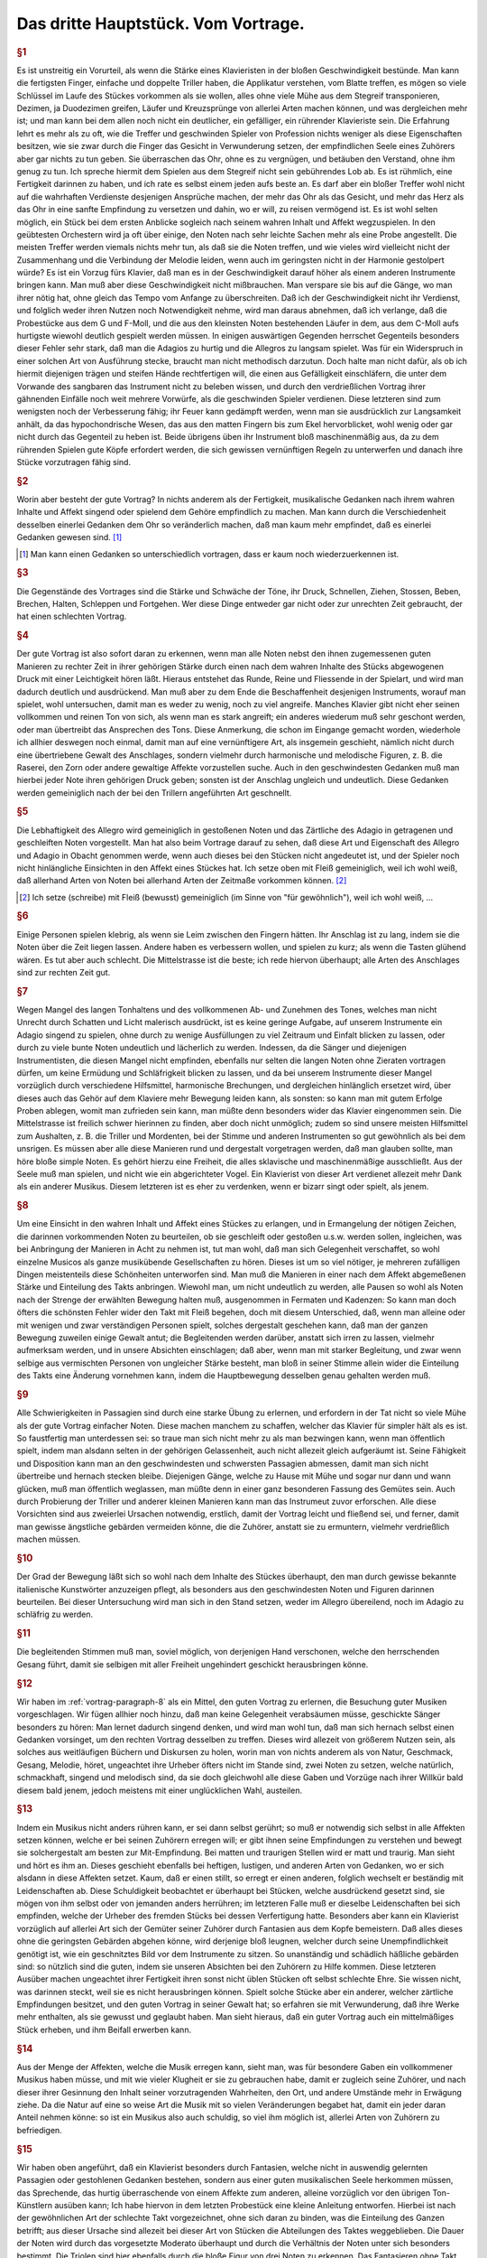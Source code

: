 ************************************************
Das dritte Hauptstück. Vom Vortrage.
************************************************

.. index::
    single: Sanftheit
    single: Blattspiel
    single: Virtuosität
    single: Tempo; Wahl des
    single: Allegro
    single: Adagio

.. rubric:: §1

Es ist unstreitig ein Vorurteil, als wenn die Stärke eines Klavieristen in der bloßen Geschwindigkeit bestünde. 
Man kann die fertigsten Finger, einfache und doppelte Triller haben, die Applikatur verstehen, vom Blatte treffen, es mögen so viele Schlüssel im Laufe des Stückes vorkommen als sie wollen, alles ohne viele Mühe aus dem Stegreif transponieren, Dezimen, ja Duodezimen greifen, Läufer und Kreuzsprünge von allerlei Arten machen können, und was dergleichen mehr ist; und man kann bei dem allen noch nicht ein deutlicher, ein gefälliger, ein rührender Klavieriste sein. 
Die Erfahrung lehrt es mehr als zu oft, wie die Treffer und geschwinden Spieler von Profession nichts weniger als diese Eigenschaften besitzen, wie sie zwar durch die Finger das Gesicht in Verwunderung setzen, der empfindlichen Seele eines Zuhörers aber gar nichts zu tun geben. 
Sie überraschen das Ohr, ohne es zu vergnügen, und betäuben den Verstand, ohne ihm genug zu tun. 
Ich spreche hiermit dem Spielen aus dem Stegreif nicht sein gebührendes Lob ab. 
Es ist rühmlich, eine Fertigkeit darinnen zu haben, und ich rate es selbst einem jeden aufs beste an.
Es darf aber ein bloßer Treffer wohl nicht auf die wahrhaften Verdienste desjenigen Ansprüche machen, der mehr das Ohr als das Gesicht, und mehr das Herz als das Ohr in eine sanfte Empfindung zu versetzen und dahin, wo er will, zu reisen vermögend ist. 
Es ist wohl selten möglich, ein Stück bei dem ersten Anblicke sogleich nach seinem wahren Inhalt und Affekt wegzuspielen. 
In den geübtesten Orchestern wird ja oft über einige, den Noten nach sehr leichte Sachen mehr als eine Probe angestellt. 
Die meisten Treffer werden viemals nichts mehr tun, als daß sie die Noten treffen, und wie vieles wird vielleicht nicht der Zusammenhang und die Verbindung der Melodie leiden, wenn auch im geringsten nicht in der Harmonie gestolpert würde? 
Es ist ein Vorzug fürs Klavier, daß man es in der Geschwindigkeit darauf höher als einem anderen Instrumente bringen kann. 
Man muß aber diese Geschwindigkeit nicht mißbrauchen. 
Man verspare sie bis auf die Gänge, wo man ihrer nötig hat, ohne gleich das Tempo vom Anfange zu überschreiten. 
Daß ich der Geschwindigkeit nicht ihr Verdienst, und folglich weder ihren Nutzen noch Notwendigkeit nehme, wird man daraus abnehmen, daß ich verlange, daß die Probestücke aus dem G und F-Moll, und die aus den kleinsten Noten bestehenden Läufer in dem, aus dem C-Moll aufs hurtigste wiewohl deutlich gespielt werden müssen. 
In einigen auswärtigen Gegenden herrschet Gegenteils besonders dieser Fehler sehr stark, daß man die Adagios zu hurtig und die Allegros zu langsam spielet. 
Was für ein Widerspruch in einer solchen Art von Ausführung stecke, braucht man nicht methodisch darzutun. 
Doch halte man nicht dafür, als ob ich hiermit diejenigen trägen und steifen Hände rechtfertigen will, die einen aus Gefälligkeit einschläfern, die unter dem Vorwande des sangbaren das Instrument nicht zu beleben wissen, und durch den verdrießlichen Vortrag ihrer gähnenden Einfälle noch weit mehrere Vorwürfe, als die geschwinden Spieler verdienen. 
Diese letzteren sind zum wenigsten noch der Verbesserung fähig; ihr Feuer kann gedämpft werden, wenn man sie ausdrücklich zur Langsamkeit anhält, da das hypochondrische Wesen, das aus den matten Fingern bis zum Ekel hervorblicket, wohl wenig oder gar nicht durch das Gegenteil zu heben ist. 
Beide übrigens üben ihr Instrument bloß maschinenmäßig aus, da zu dem rührenden Spielen gute Köpfe erfordert werden, die sich gewissen vernünftigen Regeln zu unterwerfen und danach ihre Stücke vorzutragen fähig sind.

.. rubric:: §2

Worin aber besteht der gute Vortrag? 
In nichts anderem als der Fertigkeit, musikalische Gedanken nach ihrem wahren Inhalte und Affekt singend oder spielend dem Gehöre empfindlich zu machen. 
Man kann durch die Verschiedenheit desselben einerlei Gedanken dem Ohr so veränderlich machen, daß man kaum mehr empfindet, daß es einerlei Gedanken gewesen sind. [#einerlei]_

.. [#einerlei] Man kann einen Gedanken so unterschiedlich vortragen, dass er kaum noch wiederzuerkennen ist.

.. index::
    single: Ausdrucksmittel

.. rubric:: §3

Die Gegenstände des Vortrages sind die Stärke und Schwäche der Töne, ihr Druck, Schnellen, Ziehen, Stossen, Beben, Brechen, Halten, Schleppen und Fortgehen. 
Wer diese Dinge entweder gar nicht oder zur unrechten Zeit gebraucht, der hat einen schlechten Vortrag.

.. index::
    single: Vortrag; Einfluss des Instruments
    single: Raserei
    single: Zorn

.. rubric:: §4

Der gute Vortrag ist also sofort daran zu erkennen, wenn man alle Noten nebst den ihnen zugemessenen guten Manieren zu rechter Zeit in ihrer gehörigen Stärke durch einen nach dem wahren Inhalte des Stücks abgewogenen Druck mit einer Leichtigkeit hören läßt. 
Hieraus entstehet das Runde, Reine und Fliessende in der Spielart, und wird man dadurch deutlich und ausdrückend. 
Man muß aber zu dem Ende die Beschaffenheit desjenigen Instruments, worauf man spielet, wohl untersuchen, damit man es weder zu wenig, noch zu viel angreife. 
Manches Klavier gibt nicht eher seinen vollkommen und reinen Ton von sich, als wenn man es stark angreift; ein anderes wiederum muß sehr geschont werden, oder man übertreibt das Ansprechen des Tons. 
Diese Anmerkung, die schon im Eingange gemacht worden, wiederhole ich allhier deswegen noch einmal, damit man auf eine vernünftigere Art, als insgemein geschieht, nämlich nicht durch eine übertriebene Gewalt des Anschlages, sondern vielmehr durch harmonische und melodische Figuren, z. B. die Raserei, den Zorn oder andere gewaltige Affekte vorzustellen suche. 
Auch in den geschwindesten Gedanken muß man hierbei jeder Note ihren gehörigen Druck geben; sonsten ist der Anschlag ungleich und undeutlich. 
Diese Gedanken werden gemeiniglich nach der bei den Trillern angeführten Art geschnellt.

.. index::
    single: Allegro
    single: Adagio
    single: Staccato
    single: Legato

.. rubric:: §5

Die Lebhaftigkeit des Allegro wird gemeiniglich in gestoßenen Noten und das Zärtliche des Adagio in getragenen und geschleiften Noten vorgestellt. 
Man hat also beim Vortrage darauf zu sehen, daß diese Art und Eigenschaft des Allegro und Adagio in Obacht genommen werde, wenn auch dieses bei den Stücken nicht angedeutet ist, und der Spieler noch nicht hinlängliche Einsichten in den Affekt eines Stückes hat. 
Ich setze oben mit Fleiß gemeiniglich, weil ich wohl weiß, daß allerhand Arten von Noten bei allerhand Arten der Zeitmaße vorkommen können. [#gemeiniglich]_

.. [#gemeiniglich] Ich setze (schreibe) mit Fleiß (bewusst) gemeiniglich (im Sinne von "für gewöhnlich"), weil ich wohl weiß, ...

.. index::
    single: Legato; übertriebenes
    single: Staccato; übertriebenes

.. rubric:: §6

Einige Personen spielen klebrig, als wenn sie Leim zwischen den Fingern hätten. 
Ihr Anschlag ist zu lang, indem sie die Noten über die Zeit liegen lassen. 
Andere haben es verbessern wollen, und spielen zu kurz; als wenn die Tasten glühend wären. 
Es tut aber auch schlecht. 
Die Mittelstrasse ist die beste; ich rede hiervon überhaupt; alle Arten des Anschlages sind zur rechten Zeit gut.

.. rubric:: §7

Wegen Mangel des langen Tonhaltens und des vollkommenen Ab- und Zunehmen des Tones, welches man nicht Unrecht durch Schatten und Licht malerisch ausdrückt, ist es keine geringe Aufgabe, auf unserem Instrumente ein Adagio singend zu spielen, ohne durch zu wenige Ausfüllungen zu viel Zeitraum und Einfalt blicken zu lassen, oder durch zu viele bunte Noten undeutlich und lächerlich zu werden. 
Indessen, da die Sänger und diejenigen Instrumentisten, die diesen Mangel nicht empfinden, ebenfalls nur selten die langen Noten ohne Zieraten vortragen dürfen, um keine Ermüdung und Schläfrigkeit blicken zu lassen, und da bei unserem Instrumente dieser Mangel vorzüglich durch verschiedene Hilfsmittel, harmonische Brechungen, und dergleichen hinlänglich ersetzet wird, über dieses auch das Gehör auf dem Klaviere mehr Bewegung leiden kann, als sonsten: 
so kann man mit gutem Erfolge Proben ablegen, womit man zufrieden sein kann, man müßte denn besonders wider das Klavier eingenommen sein. 
Die Mittelstrasse ist freilich schwer hierinnen zu finden, aber doch nicht unmöglich; zudem so sind unsere meisten Hilfsmittel zum Aushalten, z. B. die Triller und Mordenten, bei der Stimme und anderen Instrumenten so gut gewöhnlich als bei dem unsrigen. 
Es müssen aber alle diese Manieren rund und dergestalt vorgetragen werden, daß man glauben sollte, man höre bloße simple Noten. 
Es gehört hierzu eine Freiheit, die alles sklavische und maschinenmäßige ausschließt. 
Aus der Seele muß man spielen, und nicht wie ein abgerichteter Vogel. 
Ein Klavierist von dieser Art verdienet allezeit mehr Dank als ein anderer Musikus. 
Diesem letzteren ist es eher zu verdenken, wenn er bizarr singt oder spielt, als jenem.

.. index::
    single: Abhören

.. _vortrag-paragraph-8:

.. rubric:: §8

Um eine Einsicht in den wahren Inhalt und Affekt eines Stückes zu erlangen, und in Ermangelung der nötigen Zeichen, die darinnen vorkommenden Noten zu beurteilen, ob sie geschleift oder gestoßen u.s.w. werden sollen, ingleichen, was bei Anbringung der Manieren in Acht zu nehmen ist, tut man wohl, daß man sich Gelegenheit verschaffet, so wohl einzelne Musicos als ganze musikübende Gesellschaften zu hören. 
Dieses ist um so viel nötiger, je mehreren zufälligen Dingen meistenteils diese Schönheiten unterworfen sind. 
Man muß die Manieren in einer nach dem Affekt abgemeßenen Stärke und Einteilung des Takts anbringen. 
Wiewohl man, um nicht undeutlich zu werden, alle Pausen so wohl als Noten nach der Strenge der erwählten Bewegung halten muß, ausgenommen in Fermaten und Kadenzen: So kann man doch öfters die schönsten Fehler wider den Takt mit Fleiß begehen, doch mit diesem Unterschied, daß, wenn man alleine oder mit wenigen und zwar verständigen Personen spielt, solches dergestalt geschehen kann, daß man der ganzen Bewegung zuweilen einige Gewalt antut; die Begleitenden werden darüber, anstatt sich irren zu lassen, vielmehr aufmerksam werden, und in unsere Absichten einschlagen; daß aber, wenn man mit starker Begleitung, und zwar wenn selbige aus vermischten Personen von ungleicher Stärke besteht, man bloß in seiner Stimme allein wider die Einteilung des Takts eine Änderung vornehmen kann, indem die Hauptbewegung desselben genau gehalten werden muß.

.. index::
    single: Konzert; Vorbereitung

.. rubric:: §9

Alle Schwierigkeiten in Passagien sind durch eine starke Übung zu erlernen, und erfordern in der Tat nicht so viele Mühe als der gute Vortrag einfacher Noten. 
Diese machen manchem zu schaffen, welcher das Klavier für simpler hält als es ist. 
So faustfertig man unterdessen sei: so traue man sich nicht mehr zu als man bezwingen kann, wenn man öffentlich spielt, indem man alsdann selten in der gehörigen Gelassenheit, auch nicht allezeit gleich aufgeräumt ist. 
Seine Fähigkeit und Disposition kann man an den geschwindesten und schwersten Passagien abmessen, damit man sich nicht übertreibe und hernach stecken bleibe. 
Diejenigen Gänge, welche zu Hause mit Mühe und sogar nur dann und wann glücken, muß man öffentlich weglassen, man müßte denn in einer ganz besonderen Fassung des Gemütes sein. 
Auch durch Probierung der Triller und anderer kleinen Manieren kann man das Instrumeut zuvor erforschen.
Alle diese Vorsichten sind aus zweierlei Ursachen notwendig, erstlich, damit der Vortrag leicht und fließend sei, und ferner, damit man gewisse ängstliche gebärden vermeiden könne, die die Zuhörer, anstatt sie zu ermuntern, vielmehr verdrießlich machen müssen.

.. index::
    single: Allegro
    single: Adagio

.. rubric:: §10

Der Grad der Bewegung läßt sich so wohl nach dem Inhalte des Stückes überhaupt, den man durch gewisse bekannte italienische Kunstwörter anzuzeigen pflegt, als besonders aus den geschwindesten Noten und Figuren darinnen beurteilen. 
Bei dieser Untersuchung wird man sich in den Stand setzen, weder im Allegro übereilend, noch im Adagio zu schläfrig zu werden.

.. rubric:: §11

Die begleitenden Stimmen muß man, soviel möglich, von derjenigen Hand verschonen, welche den herrschenden Gesang führt, damit sie selbigen mit aller Freiheit ungehindert geschickt herausbringen könne.

.. index::
    single: Abhören
    single: Cantabile

.. rubric:: §12

Wir haben im :ref:`vortrag-paragraph-8` als ein Mittel, den guten Vortrag zu erlernen, die Besuchung guter Musiken vorgeschlagen. 
Wir fügen allhier noch hinzu, daß man keine Gelegenheit verabsäumen müsse, geschickte Sänger besonders zu hören: Man lernet dadurch singend denken, und wird man wohl tun, daß man sich hernach selbst einen Gedanken vorsinget, um den rechten Vortrag desselben zu treffen. 
Dieses wird allezeit von größerem Nutzen sein, als solches aus weitläufigen Büchern und Diskursen zu holen, worin man von nichts anderem als von Natur, Geschmack, Gesang, Melodie, höret, ungeachtet ihre Urheber öfters nicht im Stande sind, zwei Noten zu setzen, welche natürlich, schmackhaft, singend und melodisch sind, da sie doch gleichwohl alle diese Gaben und Vorzüge nach ihrer Willkür bald diesem bald jenem, jedoch meistens mit einer unglücklichen Wahl, austeilen.

.. index::
    single: Mit-Empfinden
    single: Konzert; Gemütsempfindungen
    single: Kopfkino
    single: Zärtlichkeit

.. rubric:: §13

Indem ein Musikus nicht anders rühren kann, er sei dann selbst gerührt; so muß er notwendig sich selbst in alle Affekten setzen können, welche er bei seinen Zuhörern erregen will; er gibt ihnen seine Empfindungen zu verstehen und bewegt sie solchergestalt am besten zur Mit-Empfindung. 
Bei matten und traurigen Stellen wird er matt und traurig. 
Man sieht und hört es ihm an. 
Dieses geschieht ebenfalls bei heftigen, lustigen, und anderen Arten von Gedanken, wo er sich alsdann in diese Affekten setzet. 
Kaum, daß er einen stillt, so erregt er einen anderen, folglich wechselt er beständig mit Leidenschaften ab. 
Diese Schuldigkeit beobachtet er überhaupt bei Stücken, welche ausdrückend gesetzt sind, sie mögen von ihm selbst oder von jemanden anders herrühren; im letzteren Falle muß er dieselbe Leidenschaften bei sich empfinden, welche der Urheber des fremden Stücks bei dessen Verfertigung hatte. 
Besonders aber kann ein Klavierist vorzüglich auf allerlei Art sich der Gemüter seiner Zuhörer durch Fantasien aus dem Kopfe bemeistern. 
Daß alles dieses ohne die geringsten Gebärden abgehen könne, wird derjenige bloß leugnen, welcher durch seine Unempfindlichkeit genötigt ist, wie ein geschnitztes Bild vor dem Instrumente zu sitzen. 
So unanständig und schädlich häßliche gebärden sind: so nützlich sind die guten, indem sie unseren Absichten bei den Zuhörern zu Hilfe kommen. 
Diese letzteren Ausüber machen ungeachtet ihrer Fertigkeit ihren sonst nicht üblen Stücken oft selbst schlechte Ehre. 
Sie wissen nicht, was darinnen steckt, weil sie es nicht herausbringen können. 
Spielt solche Stücke aber ein anderer, welcher zärtliche Empfindungen besitzet, und den guten Vortrag in seiner Gewalt hat; so erfahren sie mit Verwunderung, daß ihre Werke mehr enthalten, als sie gewusst und geglaubt haben. 
Man sieht hieraus, daß ein guter Vortrag auch ein mittelmäßiges Stück erheben, und ihm Beifall erwerben kann.

.. rubric:: §14

Aus der Menge der Affekten, welche die Musik erregen kann, sieht man, was für besondere Gaben ein vollkommener Musikus haben müsse, und mit wie vieler Klugheit er sie zu gebrauchen habe, damit er zugleich seine Zuhörer, und nach dieser ihrer Gesinnung den Inhalt seiner vorzutragenden Wahrheiten, den Ort, und andere Umstände mehr in Erwägung ziehe. 
Da die Natur auf eine so weise Art die Musik mit so vielen Veränderungen begabet hat, damit ein jeder daran Anteil nehmen könne: so ist ein Musikus also auch schuldig, so viel ihm möglich ist, allerlei Arten von Zuhörern zu befriedigen.

.. index::
    single: Probestücke
    single: Improvisation
    single: Metrum; freies
    single: Moderato

.. rubric:: §15

Wir haben oben angeführt, daß ein Klavierist besonders durch Fantasien, welche nicht in auswendig gelernten Passagien oder gestohlenen Gedanken bestehen, sondern aus einer guten musikalischen Seele herkommen müssen, das Sprechende, das hurtig überraschende von einem Affekte zum anderen, alleine vorzüglich vor den übrigen Ton-Künstlern ausüben kann; Ich habe hiervon in dem letzten Probestück eine kleine Anleitung entworfen. 
Hierbei ist nach der gewöhnlichen Art der schlechte Takt vorgezeichnet, ohne sich daran zu binden, was die Einteilung des Ganzen betrifft; aus dieser Ursache sind allezeit bei dieser Art von Stücken die Abteilungen des Taktes weggeblieben. 
Die Dauer der Noten wird durch das vorgesetzte Moderato überhaupt und durch die Verhältnis der Noten unter sich besonders bestimmt. 
Die Triolen sind hier ebenfalls durch die bloße Figur von drei Noten zu erkennen. 
Das Fantasieren ohne Takt scheint überhaupt zu Ausdrückung der Affekte besonders geschickt zu sein, weil jede Taktart eine Art von Zwang mit sich führt. 
Man sieht wenigstens aus den Rezitativen mit einer Begleitung, daß das Tempo und die Taktarten oft verändert werden müssen, um viele Affekte kurz hinter einander zu erregen und zu stillen. 
Der Takt ist alsdann oft bloß der Schreibart wegen vorgezeichnet, ohne daß man hieran gebunden ist. 
Da wir nun ohne diese Umstände mit aller Freiheit, ohne Takt, durch Fantasien dieses auf unserem Instrumente bewerkstelligen können, so hat es dieserwegen einen besonderen Vorzug.

.. index::
    single: Probestücke

.. rubric:: §16

Indem man also ein jedes Stück nach seinem wahren Inhalte, und mit dem gehörigen Affekte spielen soll; so tun die Komponisten wohl, wenn sie ihren Ausarbeitungen außer der Bezeichnung des Tempo, annoch solche Wörter vorsetzen, wodurch der Inhalt derselben erkläret wird. 
So gut diese Vorsicht ist, so wenig würde sie hinlänglich sein, das Verhudeln ihrer Stücke zu verhindern, wenn sie nicht auch zugleich die gewöhnlichen Zeichen, welche den Vortrag angehen, den Noten beifügten. 
Wegen des ersten Punkts wird man mir leichte vergeben, wenn man bei den Probestücken einige Wörter findet, welche eben so gar gewöhnlich nicht sein mögen, ob sie schon zu meiner Absicht bequem gewesen sind. 
Wegen der Zeichen habe ich bei denselben die nötige Sorgfalt gleichfalls gebraucht, weil ich gewiß weiß, daß sie bei unserem Instrumente eben so nötig sind als bei anderen. 
Wenn eine Stimme anders vorgetragen werden soll als die übrigen, so hat sie deswegen ihr besonderes Zeichen, außerdem aber gehört ein solches Zeichen der ganzen Hand zu, sie mag eine oder mehrere Stimmen spielen. 
Die bloße Figur dieser Zeichen mag vielleicht bekannter sein als die Wissenschaft, solche gleichsam zu beleben, und die abgezielte Wirkung davon hervor zu bringen. 
Zu dem Ende wollen wir das Vornehmste deswegen in einigen Exempeln und Erklärungen beifügen.

.. index::
    single: Staccato
    single: Portato

.. rubric:: §17

Das Anschlagen der Tasten oder ihr Druck ist einerlei. 
Alles hänget von der Stärke oder von der Länge desselben ab. 
Die Noten, welche gestoßen werden sollen, werden sowohl durch darüber gesetzte Strichelchen als auch durch Punkte bezeichnet Tab. VI. Fig. I. 
Wir haben diesmal die letztere Art gewählt, weil bei der ersteren leicht eine Zweideutigkeit wegen der Ziffern hätte vorgehen können. 
Man muß mit Unterschied abstoßen, und die Geltung der Note, ob solche ein halber Takt, Vierteil oder Achtteil ist, ob die Zeitmaße hurtig oder langsam, ob der Gedanke forte oder piano ist, erwägen; diese Noten werden allezeit etwas weniger als die Hälfte gehalten. Überhaupt kann man sagen, daß das Stossen mehrenteils bei springenden Noten und in geschwindem Zeitmaße vorkommt.

.. index::
    single: geschleift
    single: Bogen
    single: Probestück; in E-Dur
    single: Probestück; in As-Dur


.. rubric:: §18

Die Noten welche geschleift werden sollen, müssen ausgehalten werden, man deutet sie mit darüber gesetzten Bogen an Fig. II. 
Dieses Ziehen dauert so lange als der Bogen ist. 
Bei Figuren von 2 und 4 solcher Noten, kriegt die erste und dritte einen etwas stärkeren Druck, als die zweite und vierte, doch so, daß man es kaum merkt. 
Bei Figuren von drei Noten kriegt die erste diesen Druck. Bei anderen Fällen kriegt die Note diesen Druck, wo der Bogen anfängt. 
Man pflegt zuweilen der Bequemlichkeit wegen bei Stücken, wo viele gestoßene oder gezogene Noten hintereinander vorkommen, nur im Anfange die ersteren zu bezeichnen, und es versteht sich, daß diese Zeichen so lange gelten, bis sie aufgehoben werden. 
Wenn Schleifungen über gebrochene Harmonien vorkommen, so kann man zugleich mit der ganzen Harmonie liegen bleiben Fig. III. 
In dem Probestück aus dem E-Dur kommt dieser Fall oft vor, man erhält hierdurch außer der besonders guten Wirkung eine leichtere und besser zu übersehende Schreibart. 
In dem Probestück aus dem As ist dieser Fall in besonderen Stimmen ausgeschrieben, damit man diese Schreibart, welche die Franzosen besonders stark brauchen, kennen lerne. Überhaupt zu sagen, so kommen die Schleifungen mehrenteils bei gehenden Noten und im langsamen oder gemäßigten Zeitmaß vor.

.. rubric:: §19

Die bei Fig. IV. befindlichen Noten werden gezogen und jede kriegt zugleich einen merklichen Druck. 
Das Verbinden der Noten durch Bogen mit Punkten nennt man bei dem Klaviere eigentlich das Tragen der Töne.

.. index::
    single: Bebung

.. rubric:: §20

Eine lange und affektuose Note verträgt eine Bebung, indem man mit dem auf der Taste liegen bleibenden Finger solche gleichsam wiegt; das Zeichen davon sehen wir bei Fig. IV. (a).

.. rubric:: §21

Die Fig. V. befindlichen Noten spielt man so, daß der Anfang des Bogens mit dem Finger einen kleinen Druck kriegt. 
Die Noten bei Fig. VI. werden eben so gespielt, nur mit dem Unterschied, daß das Ende des Bogens nicht ausgehalten wird, weil man den Finger bald aufheben muß. 
Der Ausdruck bei Fig. IV. geht nur auf dem Clavicorde an; der bei V und VI. aber so wohl auf dem Flügel als Clavicorde. 
Der Ausdruck bei Fig. V und VI. muß nicht mit dem Ausdrucke bei Fig. VI. (a) verwechselt werden. 
Anfänger begehen diesen Fehler leicht.

.. index::
    single: Tenuto

.. rubric:: §22

Die Noten, welche weder gestoßen noch geschleift noch ausgehalten werden, unterhält man so lange als ihre Hälfte beträgt; es sei denn, daß das Wortlein Ten: (gehalten) darüber steht, in welchem Falle man sie aushalten muß. 
Diese Art Noten sind gemeiniglich die Achtteile und Vierteile im gemäßigten und langsamen Zeitmaß, und müssen nicht unkräftig, sondern mit einem Feuer und ganz gelinden Stoße gespielt werden.

.. rubric:: §23

Die kurzen Noten nach vorgegangenen Punkten werden allezeit kürzer abgefertigt als ihre Schreibart erfordert, folglich ist es ein Überfluß diese kurze Noten mit Punkten oder Strichen zu bezeichnen. 
Bei Fig. VII. sehen wir ihren Ausdruck. 
Zuweilen erfordert die Einteilung, daß man der Schreibart gemäß verfährt (\*). 
Die Punkte bei langen Noten, ingleichen die bei kurzen Noten im langsamen Zeitmaß und auch einzeln werden insgemein gehalten. 
Kommen aber, zumal in geschwindem Tempo, viele hintereinander vor, so werden sie oft nicht gehalten, ungeachtet die Schreibart es erfordert. 
Es ist also wegen dieser Veränderung am besten, daß man alles gehörig andeutet, widrigenfalls kann man aus dem Inhalte eines Stückes hierinnen vieles Licht bekommen. 
Die Punkte bei kurzen Noten, worauf ungleich kürzere nachfolgen, werden ausgehalten Fig. VIII.

.. rubric:: §24

Die erste Note von den bei Fig. IX. befindlichen Figuren, weil sie geschleift werden, wird nicht zu kurz abgefertigt, wenn das Tempo gemäßigt oder langsam ist, weil sonst zu viel Zeitraum übrig bleiben würde.
Diese erste Note wird durch einen gelinden Druck, aber ja nicht durch einen kurzen Stoß oder zu schnellen Ruck markiert.

.. rubric:: §25

Bei langen Aushaltungen hat man die Freiheit, die lange gebundene Note dann und wann wieder anzuschlagen Fig. X.

.. index::
    single: Acciaccatura
    single: Arpeggio

.. rubric:: §26

Die gewöhnlichen Zeichen der gebrochenen Harmonie sehen wir samt ihrer Wirkung in Fig. XI. 
Unter (\*) bemerken wir die Brechungen mit Acciaccaturen. 
Wenn bei langen Noten das Wort arpeggio steht, so wird die Harmonie einige Mal hinauf und herunter gebrochen.

.. rubric:: §27

Seit dem häufigen Gebrauche der Triolen bei dem so genannten schlechten oder Vier-Viertel-Takte, ingleichen bei dem Zwei- oder Dreiviertel-Takte findet man viele Stücke, die statt dieser Taktarten oft bequemer mit dem Zwölf-, Neun- oder Sechs-Achtteil-Takte vorgezeichnet würden. 
Man teilt alsdann die bei Fig. XII. befindlichen Noten wegen der anderen Stimme so ein, wie wir allda sehen. 
Hierdurch wird der Nachschlag, welcher oft unangenehm, allezeit aber schwer fällt, vermieden.

.. index::
    single: Zeitmaß; länger als notiert
    single: Sonate; in H-Moll
    single: Abbildungen; Fig. XIII
    
.. rubric:: §28

Fig. XIII. zeigt uns unterschiedene Exempel, wo man aus Affekt bisweilen sowohl die Noten als Pausen länger gelten läßt, als die Schreibart erfordert. 
Dieses Anhalten habe ich teils deutlich ausgeschrieben, teils durch kleine Kreuze angedeutet. 
Das letzte Exempel zeigt, daß ein Gedanke mit zwei verschiedenen Begleitungen Gelegenheit zum Anhalten gibt. 
Überhaupt geht dieser Ausdruck eher im langsamen oder gemäßigten als sehr geschwinden Zeitmaß an. 
Im ersten Allegro und drauf folgenden Adagio der sechsten Sonate in H-Moll meines zweiten gedruckten Teils sind auch Exempel hiervon. 
Besonders im Adagio kommt ein Gedanke durch eine dreimalige Transposition, in der rechten Hand mit Oktaven und in der Linken mit geschwinden Noten vor; dieser wird geschickt durch ein allmähliches gelindes Eilen bei jeder Übersetzung ausgeführt, welches kurz drauf sehr wohl mit einem schläfrigen Anhalten im Takte abwechselt.

.. index::
    single: Dynamik; Zeichen
    single: Dynamik; Verwendung
    single: Dynamik; Konsonanzen und Dissonanzen
    single: Dynamik; Wahl des Griffbretts auf dem Cembalo
    single: Betrügereien
    single: Abbildungen; Fig. XIV

.. rubric:: §29

P\. bedeutet piano; dieses piano wird durch die Vermehrung dieses Buchstabens noch schwächer. 
M\. f. bedeutet mezzo forte oder halb stark. 
F bedeutet forte, dieses forte wird stärker wenn man diesem f mehrere beifügt. 
Damit man alle Artern vom pianissimo bis zum fortissimo deutlich zu hören kriege, so muß man das Klavier etwas ernsthaft mit einiger Kraft, nur nicht dreschend angreifen; man muß Gegenteils auch nicht zu heuchlerisch darüber wegfahren. 
Es ist nicht wohl möglich, die Fälle zu bestimmen, wo forte oder piano statt hat, weil auch die besten Regeln eben so viel Ausnahmen leiden als sie fest setzen; die besondere Wirkung dieses Schatten und Lichts hängt von den Gedanken, von der Verbindung der Gedanken, und überhaupt von dem Komponisten ab, welcher eben so wohl mit Ursache das forte da anbringen kann, wo ein andermal piano gewesen ist, und oft einen Gedanken samt seinen Kon- und Dissonanzen einmal forte und das andere Mal piano bezeichnet. 
Deswegen pflegt man gerne die wiederholten Gedanken, sie mögen in eben derjenigen Modulation oder in einer anderen, zumal wenn sie mit verschiedenen Harmonien begleitet werden, wiederum erscheinen, durch forte und piano zu unterscheiden. 
Indessen kann man merken, daß die Dissonanzen insgemein stärker und die Konsonanzen schwächer gespielt werden, weil jene die Leidenschaften mit Nachdruck erheben und diese solche beruhigen, Fig. XIV. (a). 
Ein besonderer Schwung der Gedanken, welcher einen heftigen Affekt erregen soll, muß stark ausgedrückt werden. 
Die sogenannten Betrügereien spielt man daher, weil sie oft deswegen angebracht werden, gemeiniglich forte (b). 
Man kann allenfalls auch diese Regel merken, welche nicht ohne Grund ist, daß die Töne eines Gesangs, welche außer der Leiter ihrer Tonart sind, gerne das forte vertragen, ohne Absicht, ob es Kon- oder Dissonanzen sind, und daß Gegenteils die Töne, welche in der Leiter ihrer modulierenden Tonart stehen, gerne piano gespielt werden, sie mögen konsonieren oder dissonieren (c). 
Wegen der Kürze habe ich in den Exempeln hierüber das f. und p. häufen müssen, ungeachtet ich wohl weiß, daß diese Art, alle Augenblicke Schatten und Licht anzubringen, verwerflich ist, weil sie statt der Deutlichkeit eine Dunkelheit hervor bringt, und statt des Frappanten zuletzt etwas gewöhnliches wird. 
Ohngeacht alle forte und piano in den Probestücken sorgfältig angedeutet sind, so ist es doch nötig, wegen der Manieren das im zweiten Haupt-Stücke davon bemerkte, in so ferne der Vortrag dieser Manieren sich mit dem forte und piano beschäftigt, in acht zu nehmen. 
Spielt man diese Probestücke auf einem Flügel mit mehr als einem Griffbrette, so bleibt man mit dem forte und piano, welches bei einzeln Noten vorkommt, auf demselben; man wechselt hierinnen nicht eher, als bis ganze Passagien sich durch forte und piano unterscheiden. 
Auf dem Clavicorde fällt diese Unbequemlichkeit weg, indem man hierauf alle Arten des forte und piano so deutlich und reine heraus bringen kann, als kaum auf manchem anderen Instrumente. Bei starker oder lärmender Begleitung muß man allezeit die Haupt-Melodie durch einen stärkeren Anschlag hervorragen lassen.

.. index::
    single: Kadenzen; Zeitmaß
    single: Kadenzen; Mehrstimmigkeit
    single: Probestücke; Weiße Noten
    single: Proposition

.. rubric:: §30

Die verzierten Kadenzen sind gleichsam eine Komposition aus dem Stegreif. 
Sie werden nach dem Inhalte eines Stückes mit einer Freiheit wider den Takt vorgetragen. 
Deswegen ist die angedeutete Geltung der Noten bei diesen Kadenzen in den Probestücken nur ungefähr. 
Sie stellt bloß einigermaßen die Geschwindigkeit und Verschiedenheit dieser Noten vor. 
Bei zwei- oder dreistimmigen Kadenzen wird allezeit zwischen jeder Proposition ein wenig stille gehalten, ehe die andere Stimme anfängt; Dieses Stillehalten und zugleich das Ende jeder Proposition habe ich durch weiße Noten, ohne mich an die gewöhnliche Schreibart der Bindungen zu kehren, und ohne weitere Absicht, in den Probestücken angedeutet. 
Diese weißen Noten werden so lange ausgehalten, bis sie in derselben Stimme von anderen abgelöst werden. 
Man merke hier, wenn eine andere Stimme in die Quere kommt, daß man alsdann die auszuhaltende Note zwar auf einige Zeit aufheben muß; dem ungeachtet aber läßt man sie aufs neue liegen, wenn die in die Quere gekommene Stimme solche das letzte Mal anschlägt. 
Sollte dieser Fall bei zwei beschäftigten Händen vorkommen, so ergreift so gleich die andere Hand diese zuletzt angeschlagene Note bevor ihn die erste Hand verläßt. 
Hierdurch erhält man das Nachsingen ohne einen neuen Anschlag zu machen. 
Das bei diesen weißen Noten erforderte Stillehalten geschieht deswegen, damit man das Kadenzenmachen zweier oder dreier Personen, ohne Abrede zu nehmen, nachahme, indem man dadurch gleichsam vorstellet, als wenn eine Person auf die andere genau Achtung gebe, ob deren Proposition zu Ende sei oder nicht.
Außer dem würden die Kadenzen ihre natürliche Eigenschaft verlieren, und es dürfte scheinen, als ob man, statt eine Kadenz zu machen, ein ausdrücklich nach dem Takt gesetztes Stück mit Bindungen spielte. 
Dem ungeachtet fällt dieses Stillehalten weg, so bald die Auflösung der Harmonie, welche bei dem Eintritt einer weißen Note vorgehet, erfordert, daß die gerade über dieser weißen stehende Note zugleich mit ihr angeschlagen werden muß.

.. index::
    single: Probestück; in F-Dur
    single: Variation; in Wiederholungen

.. rubric:: §31

Das Probestücke aus dem F-Dur ist ein Abriß, wie man heute zu Tage die Allegros mit 2 Reprisen das andere Mal zu verändern pflegt. 
So löblich diese Erfindung ist, so sehr wird sie mißbrauchet. 
Meine Gedanken hiervon sind diese: Man muß nicht alles verändern, weil es sonst ein neues Stück sein würde. 
Viele, besonders die affektuosen oder sprechenden Stellen eines Stückes lassen sich nicht wohl verändern. 
Hierher gehöret auch diejenige Schreibart in galanten Stücken, welche so beschaffen ist, daß man sie wegen gewisser neuen Ausdrücke und Wendungen selten das erste Mal vollkommen einsieht. 
Alle Veränderungen müssen dem Affekt des Stückes gemäß sein. 
Sie müssen allezeit, wo nicht besser, doch wenigstens eben so gut, als das Original sein. 
Simple Gedanken werden zuweilen sehr wohl bunt verändert und umgekehrt. 
Dieses muß mit keiner geringen Überlegung geschehen, man muß hierbei beständig auf die vorhergehenden und folgenden Gedanken sehen; man muß eine Absicht auf das ganze Stück haben, damit die gleiche Vermischung des brillanten und simplen, des feurigen und matten, des traurigen und fröhlichen, des sangbaren und des dem Instrument eigenen beibehalten werde. 
Bei Klavier-Sachen kann zugleich der Bass in der Veränderung anders sein, als er war, indessen muß die Harmonie dieselbe bleiben. Überhaupt muß man, ungeachtet der vielen Veränderungen, welche gar sehr Mode sind, es allezeit so einrichten, daß die Grundliniamenten des Stückes, welche den Affekt desselben zu erkennen geben, dennoch hervorleuchten.
